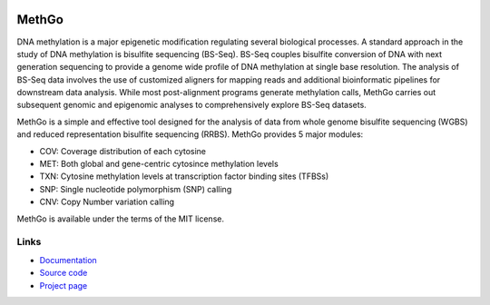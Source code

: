 .. image:: https://img.shields.io/github/license/mashape/apistatus.svg

MethGo
======

DNA methylation is a major epigenetic modification regulating several biological
processes. A standard approach in the study of DNA methylation is bisulfite
sequencing (BS-Seq). BS-Seq couples bisulfite conversion of DNA with next
generation sequencing to provide a genome wide profile of DNA methylation at
single base resolution. The analysis of BS-Seq data involves the use of
customized aligners for mapping reads and additional bioinformatic pipelines for
downstream data analysis. While most post-alignment programs generate
methylation calls, MethGo carries out subsequent genomic and epigenomic analyses
to comprehensively explore BS-Seq datasets.

MethGo is a simple and effective tool designed for the analysis of data from
whole genome bisulfite sequencing (WGBS) and reduced representation bisulfite
sequencing (RRBS). MethGo provides 5 major modules:

* COV: Coverage distribution of each cytosine
* MET: Both global and gene-centric cytosince methylation levels
* TXN: Cytosine methylation levels at transcription factor binding sites (TFBSs)
* SNP: Single nucleotide polymorphism (SNP) calling
* CNV: Copy Number variation calling

.. image:: docs/_static/overview.png

MethGo is available under the terms of the MIT license.

Links
-----

* `Documentation <https://methgo.readthedocs.org/>`_
* `Source code <https://github.com/wwliao/methgo/>`_
* `Project page <https://wwliao.github.io/methgo/>`_

